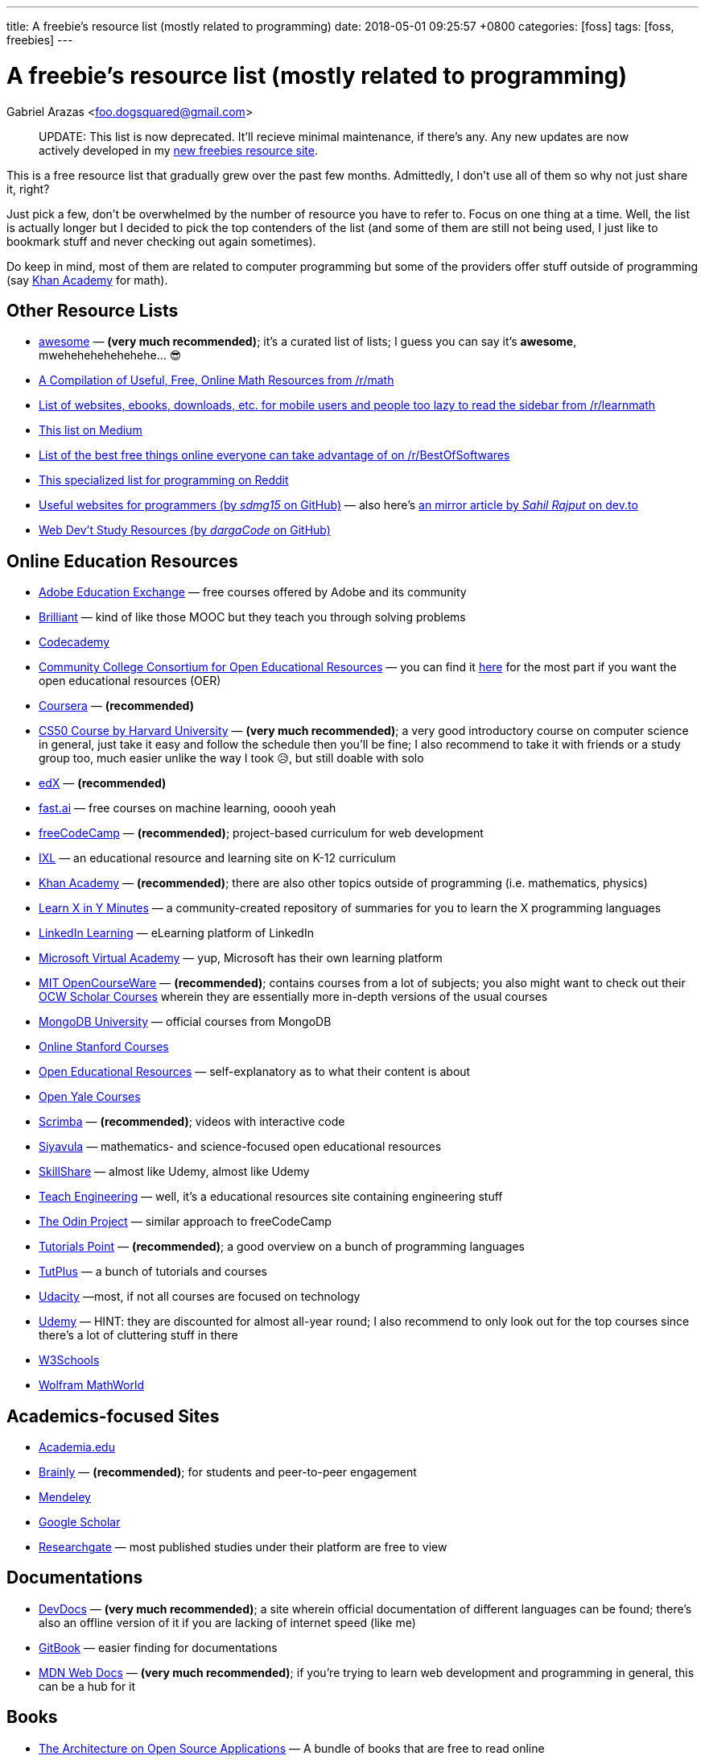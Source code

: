 ---
title:  A freebie's resource list (mostly related to programming)
date:   2018-05-01 09:25:57 +0800
categories: [foss]
tags: [foss, freebies]
---

= A freebie's resource list (mostly related to programming)
Gabriel Arazas <foo.dogsquared@gmail.com>

____
UPDATE: This list is now deprecated. It'll recieve minimal maintenance,
if there's any. Any new updates are now actively developed in my
http://freebies-hunt.netlify.com/[new freebies resource site].
____

This is a free resource list that gradually grew over the past few
months. Admittedly, I don't use all of them so why not just share it,
right?

Just pick a few, don't be overwhelmed by the number of resource you have
to refer to. Focus on one thing at a time. Well, the list is actually
longer but I decided to pick the top contenders of the list (and some of
them are still not being used, I just like to bookmark stuff and never
checking out again sometimes).

Do keep in mind, most of them are related to computer programming but
some of the providers offer stuff outside of programming (say
https://khanacademy.org[Khan Academy] for math).

== Other Resource Lists

* https://github.com/sindresorhus/awesome[awesome] — *(very much
recommended)*; it's a curated list of lists; I guess you can say it's
*awesome*, mwehehehehehehehe... 😎
* https://www.reddit.com/r/math/comments/2mkmk0/a_compilation_of_useful_free_online_math_resources/[A
Compilation of Useful, Free, Online Math Resources from /r/math]
* https://www.reddit.com/r/learnmath/comments/8p922p/list_of_websites_ebooks_downloads_etc_for_mobile/[List
of websites, ebooks, downloads, etc. for mobile users and people too
lazy to read the sidebar from /r/learnmath]
* https://medium.com/free-stuff/500-free-things-on-the-internet-to-start-your-new-year-11ae72266b66[This
list on Medium]
* https://www.reddit.com/r/BestofSoftwares/comments/6084vh/list_of_the_best_free_things_online_everyone_can/[List
of the best free things online everyone can take advantage of on
/r/BestOfSoftwares]
* https://www.reddit.com/r/learnprogramming/wiki/tools[This specialized
list for programming on Reddit]
* https://github.com/sdmg15/Best-websites-a-programmer-should-visit/[Useful
websites for programmers (by _sdmg15_ on GitHub)] — also here's
https://dev.to/sahilrajput/useful-websites-for-programmers-36k#coding-practice-for-beginners[an
mirror article by _Sahil Rajput_ on dev.to]
* https://github.com/dargaCode/WebDevStudyResources[Web Dev't Study
Resources (by _dargaCode_ on GitHub)]

== Online Education Resources

* https://edex.adobe.com/en/professional-development/courses[Adobe
Education Exchange] — free courses offered by Adobe and its community
* https://brilliant.org[Brilliant] — kind of like those MOOC but they
teach you through solving problems
* https://www.codecademy.com/[Codecademy]
* https://www.cccoer.org/[Community College Consortium for Open
Educational Resources] — you can find it
https://www.cccoer.org/learn/find-oer/[here] for the most part if you
want the open educational resources (OER)
* https://coursera.org[Coursera] — *(recommended)*
* http://cs50.harvard.edu/[CS50 Course by Harvard University] — *(very
much recommended)*; a very good introductory course on computer science
in general, just take it easy and follow the schedule then you'll be
fine; I also recommend to take it with friends or a study group too,
much easier unlike the way I took 😥, but still doable with solo
* https://edx.org[edX] — *(recommended)*
* http://www.fast.ai/[fast.ai] — free courses on machine learning, ooooh
yeah
* https://freecodecamp.org[freeCodeCamp] — *(recommended)*;
project-based curriculum for web development
* https://www.ixl.com/[IXL] — an educational resource and learning site
on K-12 curriculum
* https://khanacademy.org[Khan Academy] — *(recommended)*; there are
also other topics outside of programming (i.e. mathematics, physics)
* https://learnxinyminutes.com[Learn X in Y Minutes] — a
community-created repository of summaries for you to learn the X
programming languages
* https://learning.linkedin.com/[LinkedIn Learning] — eLearning platform
of LinkedIn
* https://mva.microsoft.com/[Microsoft Virtual Academy] — yup, Microsoft
has their own learning platform
* https://ocw.mit.edu/index.htm[MIT OpenCourseWare] — *(recommended)*;
contains courses from a lot of subjects; you also might want to check
out their https://ocw.mit.edu/courses/ocw-scholar/[OCW Scholar Courses]
wherein they are essentially more in-depth versions of the usual courses
* https://university.mongodb.com/[MongoDB University] — official courses
from MongoDB
* https://online.stanford.edu/courses[Online Stanford Courses]
* https://www.oercommons.org/[Open Educational Resources] —
self-explanatory as to what their content is about
* https://oyc.yale.edu/courses[Open Yale Courses]
* https://scrimba.com/[Scrimba] — *(recommended)*; videos with
interactive code
* https://everythingmaths.co.za/[Siyavula] — mathematics- and
science-focused open educational resources
* https://www.skillshare.com/[SkillShare] — almost like Udemy, almost
like Udemy
* https://www.teachengineering.org/[Teach Engineering] — well, it's a
educational resources site containing engineering stuff
* https://www.theodinproject.com/[The Odin Project] — similar approach
to freeCodeCamp
* https://www.tutorialspoint.com/index.htm[Tutorials Point] —
*(recommended)*; a good overview on a bunch of programming languages
* https://tutsplus.com/[TutPlus] — a bunch of tutorials and courses
* https://www.udacity.com/[Udacity] —most, if not all courses are
focused on technology
* https://udemy.com[Udemy] — HINT: they are discounted for almost
all-year round; I also recommend to only look out for the top courses
since there's a lot of cluttering stuff in there
* https://www.w3schools.com/[W3Schools]
* http://mathworld.wolfram.com/[Wolfram MathWorld]

== Academics-focused Sites

* https://www.academia.edu/[Academia.edu]
* https://brainly.com/[Brainly] — *(recommended)*; for students and
peer-to-peer engagement
* https://mendeley.com/[Mendeley]
* https://scholar.google.com/[Google Scholar]
* https://www.researchgate.net/[Researchgate] — most published studies
under their platform are free to view

== Documentations

* https://devdocs.io/[DevDocs] — *(very much recommended)*; a site
wherein official documentation of different languages can be found;
there's also an offline version of it if you are lacking of internet
speed (like me)
* https://www.gitbook.com/[GitBook] — easier finding for documentations
* https://developer.mozilla.org/en-US/[MDN Web Docs] — *(very much
recommended)*; if you're trying to learn web development and programming
in general, this can be a hub for it

== Books

* http://aosabook.org/en/index.html[The Architecture on Open Source
Applications] — A bundle of books that are free to read online
* http://algorithms.wtf/[Algorithms (by _Jeff Erickson_)] — it's a good
book on algorithms (though not recommended as a first book on data
structures and algorithms)
* https://open.bccampus.ca/[BC Campus Open Ed Open Textbook Database]
* https://bookboon.com/[Bookboon] — offers premium books as well
* http://mfleck.cs.illinois.edu/building-blocks/[Building Blocks for
Theoretical Computer Science] — self-explanatory title is
self-explanatory
* https://betterexplained.com/calculus/[Calculus (by _Kalid Azad_ from
_Better Explained_)]
* http://freecomputerbooks.com[Free Computer Books]
* https://github.com/EbookFoundation/free-programming-books[Free
Programming Books] — *(recommended)*; a GitHub repo by the E-Book
Foundation
* https://github.com/EbookFoundation/free-science-books[Free Science
Books] — another GitHub repo by the E-Book Foundation
* http://gameprogrammingpatterns.com[Game Programming Patterns]
* https://greenteapress.com/wp/[Green Tea Press] — free computer
science-related ebooks
* https://htdp.org/[How to Design Programs, 2nd Edition (HTML version)]
* https://ptolemy.berkeley.edu/books/leeseshia/download.html[Introduction
to Embedded Systems, 2nd Edition (2017, Lee and Seshia)]
* https://inventwithpython.com/[Invent with Python] — A collection of
free Python online books authored by Al Sweigart
* http://learnyouahaskell.com/[Learn You A Haskell]
* https://math.wikia.com/wiki/Math_Wiki[Math Wiki] — well, it is
structured like a textbook and it is said that the Math Wiki is a
textbook so there's that
* https://mitpress.mit.edu/mit-press-open[MIT Press Open] — yes, free
and open access books from MIT Press
* http://book.goalkicker.com/[Notes for Professionals] — *(very much
recommended)*; made by folks at Stack Overflow from the Stack Overflow
documentation for variety of languages and despite the title, it is
quite helpful for beginners like me, as well; also, it is frequently
updated like once per week
* http://opendatastructures.org/[Open Data Structures] — offers book
* https://openlibrary.org/[Open Library]
* https://textbooks.opensuny.org/[Open SUNY Textbooks]
* https://open.umn.edu/opentextbooks[Open Textbook Library] —
*(recommended)*; same as OpenStax
* https://cnx.org/[OpenStax CNX] — a database of open educational
resources
* https://openstax.org/[OpenStax] — *(very much recommended in
sciences)*; a library of open-licensed expert-curated college textbook
and resources
* https://divakarvi.github.io/bk-spca/spca.html[Scientific Programming
and Computer Architecture]
* https://sarabander.github.io/sicp/[Structure and Interpretation of
Computer Programs, 2nd Edition (HTML version)] — unofficial (and
prettier) version of
https://mitpress.mit.edu/sites/default/files/sicp/index.html[one of
MIT's famous programming book (that can also be found online)]
* http://www.feynmanlectures.caltech.edu/[The Feynman's Lectures on
Physics]
* https://www.wikitolearn.org/[WikiToLearn]

== Katas (Practice Sites)

* https://old.reddit.com/r/dailyprogrammer/[/r/dailyprogrammer]
* http://coderbyte.com[Coderbyte]
* http://codewars.com/[Codewars] — *(recommended)*
* https://projecteuler.net/[Euler Project] — *(recommended, if you want
to be more challenged)*; has more focus on applying mathematical
concepts than programming
* https://exercism.io[Exercism] — a site that focuses improving you
through the mentor-mentee model
* http://hackerrank.com/[HackerRank] — *(recommended, if you want to be
more challenged)*
* https://www.pramp.com/[Pramp] — you get to practice some programming
interview questions and it's free

== Articles

* https://www.brainpickings.org[Brain Pickings] — it's about whatever
your brain might be piqued to
* https://dev.to/[Dev.to]
* https://www.explainthatstuff.com/[Explain That Stuff]
* https://www.geeksforgeeks.org/[GeeksforGeeks] — *(recommended)*; a
computer science portal (for geeks)
* https://medium.com/[Medium]
* https://preadr.com/[Preadr] — an article link collector collecting
articles related to your configured interests
* http://scratchapixel.com/[Scratch A Pixel] — a list of articles on
computer graphics
* https://www.wikipedia.org/[Wikipedia] — if you want to learn random
things

== Communities

* https://www.codenewbie.org/[CodeNewbie]
* https://www.codingblocks.net/[Coding Blocks] — they also have a
podcast
* https://dev.to/[Dev.to] — *(recommended)*; beginner-friendly
* https://forum.freecodecamp.org[freeCodeCamp Community]
* https://github.com[GitHub] *(of course)*
* https://news.ycombinator.com/[HackerNews]
* https://www.reddit.com/r/coding/[Reddit /r/coding]
* https://www.reddit.com/r/learnprogramming/[Reddit /r/learnprogramming]
* https://stackoverflow.com[Stack Overflow] — look for the whole Meta
Exchange network if you want to visit more communities other than Stack
Overflow

== Podcasts

* https://www.codenewbie.org/basecs[BaseCS]
* https://www.codenewbie.org/podcast[CodeNewbie Podcast]
* https://www.codingblocks.net/category/podcast/[Coding Blocks Podcast]
— great for beginners
* https://collegeinfogeek.com/cast/[College Info Geek Podcast] — not
related to programming; a good refresher about a variety of stuff
* https://devchat.tv/[DevChat] — a list of podcast
* https://developertea.simplecast.fm/[Developer Tea]
* https://syntax.fm/[Syntax] — *(recommended if you're into web dev't)*
* https://www.programmingthrowdown.com/[Programming Throwdown] —
beginner-friendly
* https://realtalkjavascript.simplecast.fm/[Real Talk JavaScript]
* https://softskills.audio/[Soft Skills Engineering] — *(recommended)*;
it's a podcast series about the things that relate to software
engineering that are not mostly coding-related
* https://youarenotsosmart.com/podcast/[You Are Not So Smart] — it's a
podcast series about exploring self-delusions and some psychological
stuff and I really like psychological stuff so that's why it's here

== Blogs

=== Learning
* https://calnewport.com/[Cal Newport]
* https://collegeinfogeek.com/[College Info Geek]
* https://scotthyoung.com/[Scott Young] — a blog that mainly focuses on
learning

=== Programming
* https://blog.codinghorror.com/[Coding Horror]
* https://css-tricks.com/[CSS Tricks] — a blog that focuses on
front-end development
* https://sivers.org/[Derek Sivers] — a blog from a guy who had a lot
of things to say on a lot of topics
* https://flaviocopes.com/[Flavio Copes] — another blog that focuses on
front-end development
* https://jeremykun.com/[Jeremy Kun] — a programmer with a focus on
mathematics
* https://www.joelonsoftware.com[Joel On Software] — a software-related
blog from Joel Spolsky, the CEO from Stack Overflow
* https://codeblog.jonskeet.uk/[Jon Skeet's Coding Blog] — Jon Skeet's
blog; * insert Jon Skeet fact here *
* https://joshuapullen.com/blog/[Joshua Pullen]
* http://hacks.mozilla.org/[Mozilla Hacks] — mainly focuses on web
development progress
* https://blog.scottlogic.com/[Scott Logic] — it's a blog that focuses
on a broad spectrum of stuff
* https://webapplog.com/[webapplog] — mainly focuses on Node.js
* https://wesbos.com/blog/[Wes Bos] — creator of several courses and
some helpful posts along the way

== Newsletter

* https://frontendfoc.us/[Frontend Focus] — another weekly newsletter
about front-end development
* http://gamedevjsweekly.com/[Gamedev.js Weekly] — weekly newsletter
about HTML5 Game Development
* https://javascriptweekly.com/[JavaScript Weekly]
* http://nodeweekly.com/[Node Weekly]
* https://newsletter.nodejs.org/[Official Node.js Weekly Newsletter]
* https://postanly.ongoodbits.com/[Postanly] — a weekly digest of
productivity life articles
* https://pycoders.com/[Pycoders Weekly] — a weekly newsletter on Python

== YouTube Channel

* https://www.youtube.com/user/crashcourse/[Crash Course] —
*(recommended)*; a YouTube channel that specializes in introducing you
to a lot of concepts and subjects such as computers, sciences, and
computer science
* https://www.youtube.com/channel/UCyIe-61Y8C4_o-zZCtO4ETQ[DevTips] —
*(recommended)*; beginner-friendly
* https://www.youtube.com/channel/UCVk8weS4S2kJfja72fTxh5A[freeCodeCamp
Talks]
* https://www.youtube.com/channel/UC8butISFwT-Wl7EV0hUK0BQ[freeCodeCamp]
* https://www.youtube.com/channel/UCO1cgjhGzsSYb1rsB4bFe4Q[Fun Fun
Function] — *(recommended)*; your metaphorical caffeine every Monday
* https://www.youtube.com/channel/UCoLUji8TYrgDy74_iiazvYA[Jarvis
Johnson] — comedy channel with a slight focus on tech
* https://www.youtube.com/channel/UC4a-Gbdw7vOaccHmFo40b9g[Khan Academy]
— videos on various academic topics
* https://www.youtube.com/channel/UCVTlvUkGslCV_h-nSAId8Sw[LearnCode.academy]
* https://www.youtube.com/user/LevelUpTuts/[LevelUpTuts] —
*(recommended)*; a beginner-friendly channel that mostly contains
tutorials and introductions on various topics
* https://www.youtube.com/channel/UCpCSAcbqs-sjEVfk_hMfY9w[Majorprep]
* https://www.youtube.com/user/mozhacks[Mozilla Hacks] — web video
series "Web Demystified"
* https://www.youtube.com/channel/UCFe6jenM1Bc54qtBsIJGRZQ[patrickJMT] —
focuses on mathematics so if you want to learn math through YouTube,
here is one channel that specializes on it
* https://www.youtube.com/channel/UCoHhuummRZaIVX7bD4t2czg[Professor
Leonard] — a YouTube channel that focuses on giving topics on calculus
* https://www.youtube.com/channel/UCvjgXvBlbQiydffZU7m1_aw[The Coding
Train]
* https://www.youtube.com/user/Vsauce[Vsauce] — need to say more?
* https://www.youtube.com/channel/UCoebwHSTvwalADTJhps0emA[Wes Bos]

== Operating Systems (yes, some of them are free)

=== https://www.microsoft.com/en-us/software-download/windows10ISO[Windows 10] *(I guess it is free now, also recommended)*

=== Linux — overwhelming majority of them are free and open source
* http://archlinux.org/[Arch Linux] — not recommended for beginners
* https://fedoraproject.org/[Fedora] — kind of similar to Ubuntu
* https://www.linuxmint.com/[Linux Mint] — *(recommended for
beginners)*
* https://manjaro.org/[Manjaro] — another one of the beginner-friendly
distro
* https://www.opensuse.org/[OpenSUSE] — available in two distinct
versions: Tumbleweed and Leap
* https://getsol.us/[Solus]
* http://ubuntu.com/[Ubuntu] — *(recommended for beginners)*

== Programming Tools

=== Offline IDE
* https://www.eclipse.org/[Eclipse] — Linux alternative; also has
Windows version
* https://www.jetbrains.com/[Jetbrains] — *(recommended)*; has an
assortment of tools for different programming languages and environment;
also has support for students so you can apply for an educational pack,
if you're eligible
* https://www.visualstudio.com/[Visual Studio (IDE)] — *(recommended)*;
Windows-only

=== Online IDE
* http://codeanywhere.com/[Codeanywhere]
* https://codesandbox.io/[CodeSandbox] — *(recommended)*; really acts
as a solid online alternative in case you want to work on the go
(mostly, for JavaScript-oriented web development)
* https://codepen.io[Codepen] — focuses on the front-end dev't
* https://repl.it/[Repl.it] — has stronger support for a back-end dev't

=== Text Editors
* https://atom.io/[Atom]
* https://www.vim.org/[Vim] — I have no words for this, yet
* https://code.visualstudio.com/[Visual Studio Code] — *(very much
recommended)*; platform-agnostic (found on Windows, Mac, & Linux)

=== Web Browsers
* https://www.mozilla.org/en-US/firefox/developer/all/[Firefox
Developer Edition]
* https://www.mozilla.org/en-US/firefox/all/[Firefox]
* https://www.google.com/chrome/browser/beta.html[Google Chrome Beta] —
slight alternative for Google Canary
* https://www.google.com/chrome/browser/canary.html[Google Chrome
Canary] — Windows-only
* https://www.google.com/intl/en/chrome/[Google Chrome]

=== Communication
* https://discordapp.com/[Discord] — client messenger
* https://pidgin.im/[Pidgin] — also a client messenger
* https://slack.com/[Slack] — *(recommended)*; a very good chat client
between teams
* https://www.thunderbird.net/en-US/[Thunderbird] — *(recommended)*;
e-mail client

=== Productivity Tools
* https://asoftmurmur.com/[A Soft Murmur] — an ambient noise generator
with a lot more sounds than rain
* https://lastpass.com[LastPass] — cloud password manager
* https://medleytext.net/[MedleyText] — Evernote but targeted towards
developers
* https://www.notion.so/?r=ed358a0e3f6d4e47a5db21a17beaa7dd[Notion] —
distraction-free app for taking notes in Markdown
* http://www.rainymood.com/[Rainy Mood] — lets you focus through the
ambience (if you're the type who find rain to be relaxing)
* https://trello.com[Trello] — a project management tool

=== Others
* https://calibre-ebook.com/[Calibre] — an e-book library management
tool

== Mathematical Tools

* https://www.fxsolver.com/[fxSolver]
* https://www.geogebra.org/[Geogebra]
* https://www.mathway.com/Algebra[Mathway]
* https://www.symbolab.com/[Symbolab]

== Platforms For Your Future Apps

* https://bitbucket.org/[BitBucket]
* https://aws.amazon.com/free/[Amazon Web Services (AWS) — Free Tier]
* https://github.com/[GitHub] — *(recommended)*; yeah
* https://gitlab.com/[GitLab] — *(recommended)*;
* http://heroku.com/[Heroku] — *(recommended, if you're starting)*;
pretty much free
* https://azure.microsoft.com/en-us/free/[Microsoft Azure — Free Tier]
* http://netlify.com/[Netlify] — *(recommended)*; their free options is
pretty much amazing

== Stock Resources

=== Images
* https://www.pexels.com/[Pexels]
* https://www.pixabay.com/[Pixabay]
* https://unsplash.com/[Unsplash]

=== Fonts
* http://www.1001fonts.com/[1001 Fonts]
* https://www.fontsquirrel.com/[Font Squirrel]
* http://www.losttype.com/[Lost Type]

=== Other Stuff
* https://www.canva.com/[Canva] — why not create your own creative
designs
* https://coolors.co/[Coolors] — *(recommended, if you are in design)*;
color scheme generator
* https://creativemarket.com/[Creative Market] — free creative stuff
weekly

== Content Delivery Networks (CDN)

* https://cdnjs.com/[cdnjs] — *(recommended, if you're in web dev't)*;
CDN for web-related libraries
* https://cloudinary.com/[Cloudinary] — mostly images and video CDN;
also has image and video manipulation
* https://www.staticaly.com/[Staticaly] — CDN that serves files from
different repo (BitBucket, GitLab, GitHub, and even GitHub gists) with
the proper headers
* https://uploadcare.com/[UploadCare] — image CDN with image
manipulation on-the-fly

== Student Packs

* https://www.autodesk.com[Autocad] — offers free years of the premium
version of their products
* https://education.github.com/pack/[GitHub Educational Pack] —
assortment of benefits like unlimited private repositories on their own
site, free domain name for a year, and free premium boosts on more sites
* https://www.jetbrains.com/student/[JetBrain Student Pack] — offers
free licenses for their tools like
https://www.jetbrains.com/clion[CLion],
https://www.jetbrains.com/webstorm[WebStorm], and
https://www.jetbrains.com/idea[IntelliJ IDEA Ultimate]
* https://www.microsoft.com/en-us/education/students[Microsoft Student
Pack]

== Miscellaneous

* https://blog.codinghorror.com/a-pragmatic-quick-reference/[A Pragmatic
Quick Reference] — it's a collection of wisdoms put together in a list
from the Coding Horror
* https://archive.org/[Archive] — it's an archive site for everything,
it seems; you can find a lot of stuff in there
* https://www.class-central.com/[Class Central] — a search engine for
courses at different MOOC sites
* https://github.com/kamranahmedse/developer-roadmap[Developer Roadmap
(by kamranahmedse)] — *(very much recommended)*; your reference in case
you want to choose a specific role in software development (mine is more
on the back-end development)
* https://dev.tube[DevTube] — YouTube for developers
* https://distrowatch.com/[Distrowatch] — *(recommended, if you're into
Linux)*; website watching for updates around Linux distros
* https://keepachangelog.com/en/1.0.0/[Keep A Changelog]
* https://www.keyvalues.com/[keyvalues] — it's a engineering job finder
* https://localhackday.mlh.io/[Local Hackday MLH (Major League Hacking)]
— it's a global hackathon (that are related to MLH) finder
* https://www.mooc-list.com/[MOOC List] — similar to Class Central
* http://www.openculture.com/[Open Culture] — a site that provides open
content and resources
* https://opensource.com/[Open Source] — a site that talks all open
source things

*** - _if you're on a Windows OS, probably you're locked out of the
option to download the ISO directly, to download it directly, you have
to change the user profile from your browser usually, you can do that by
going into 'Responsive Design Mode' (Ctrl + Shift + M) on Firefox (or
anything similar to Chrome and other browsers) and choosing a
non-Windows device (choose an Apple product for easy choices) and you
shall see that the page will reload and the layout will change_ OR you
can just download a browser extension to change your User Agent
